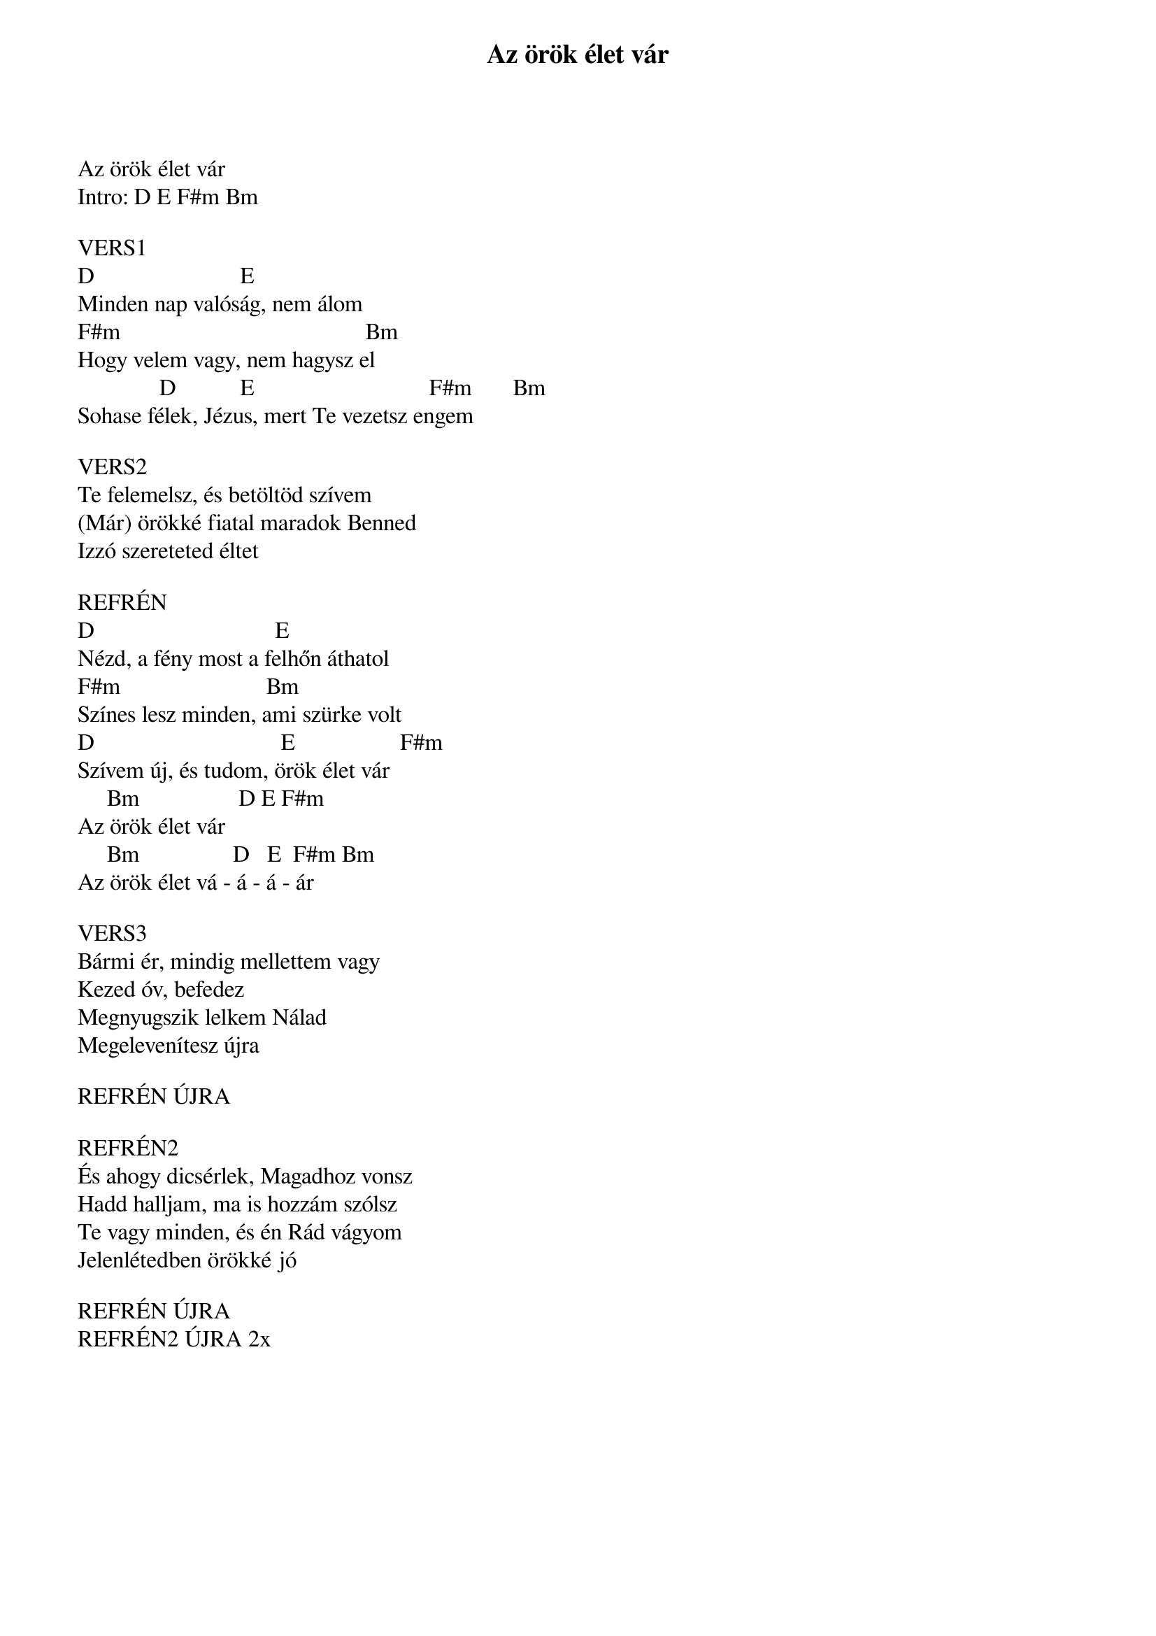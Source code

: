 {title: Az örök élet vár}
{key: A}
{tempo: 128}
{time: 4/4}
{duration: 0}


Az örök élet vár
Intro: D E F#m Bm

VERS1
D                         E
Minden nap valóság, nem álom
F#m                                          Bm
Hogy velem vagy, nem hagysz el
              D           E                              F#m       Bm
Sohase félek, Jézus, mert Te vezetsz engem

VERS2
Te felemelsz, és betöltöd szívem
(Már) örökké fiatal maradok Benned
Izzó szereteted éltet

REFRÉN
D                               E
Nézd, a fény most a felhőn áthatol
F#m                         Bm
Színes lesz minden, ami szürke volt
D                                E                  F#m
Szívem új, és tudom, örök élet vár
     Bm                 D E F#m
Az örök élet vár
     Bm                D   E  F#m Bm
Az örök élet vá - á - á - ár

VERS3
Bármi ér, mindig mellettem vagy
Kezed óv, befedez
Megnyugszik lelkem Nálad
Megelevenítesz újra

REFRÉN ÚJRA

REFRÉN2
És ahogy dicsérlek, Magadhoz vonsz
Hadd halljam, ma is hozzám szólsz
Te vagy minden, és én Rád vágyom
Jelenlétedben örökké jó

REFRÉN ÚJRA
REFRÉN2 ÚJRA 2x